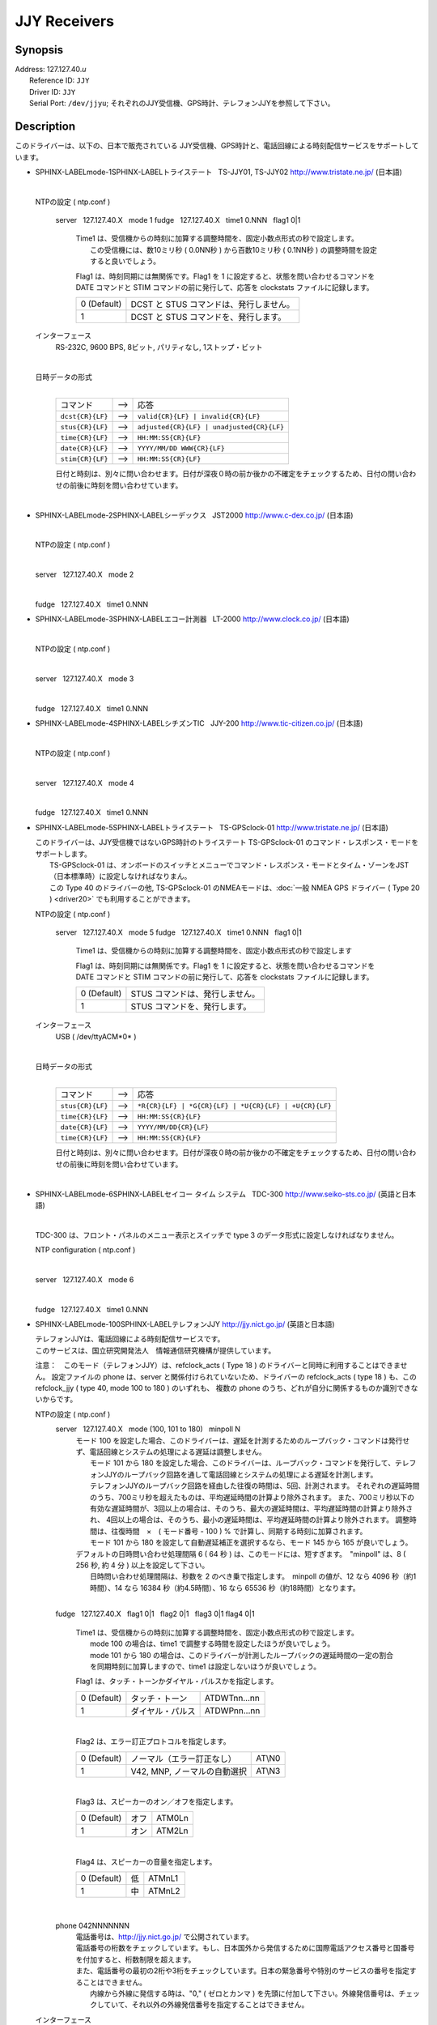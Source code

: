 JJY Receivers
=============

Synopsis
--------

| Address: 127.127.40.\ *u*
|  Reference ID: ``JJY``
|  Driver ID: ``JJY``
|  Serial Port: ``/dev/jjyu``;
  それぞれのJJY受信機、GPS時計、テレフォンJJYを参照して下さい。

Description
-----------

このドライバーは、以下の、日本で販売されている
JJY受信機、GPS時計と、電話回線による時刻配信サービスをサポートしています。

+---------------------------------------------------------------------------------------------------------------------+--------------------------------------------------------------------------------------------------------------------+
| :ref:`トライステート   TS-JJY01, TS-JJY02 <driver40-ja-mode-1>`   | :ref:`セイコー タイム システム   TDC-300 <driver40-ja-mode-6>`   |
|  :ref:`シーデックス   JST2000 <driver40-ja-mode-2>`               |  :ref:`テレフォンJJY <driver40-ja-mode-100>`                     |
|  :ref:`エコー計測器   LT-2000 <driver40-ja-mode-3>`               |                                                                                                                    |
|  :ref:`シチズンTIC   JJY-200 <driver40-ja-mode-4>`                |                                                                                                                    |
|  :ref:`トライステート   TS-GPSclock-01 <driver40-ja-mode-5>`      |                                                                                                                    |
+---------------------------------------------------------------------------------------------------------------------+--------------------------------------------------------------------------------------------------------------------+

-  SPHINX-LABELmode-1SPHINX-LABELトライステート   TS-JJY01, TS-JJY02  
   http://www.tristate.ne.jp/ (日本語)

   | 

   NTPの設定 ( ntp.conf )

       server   127.127.40.X   mode 1
       fudge   127.127.40.X   time1 0.NNN   flag1 0\|1
           | Time1
             は、受信機からの時刻に加算する調整時間を、固定小数点形式の秒で設定します。
           |  この受信機には、数10ミリ秒 ( 0.0NN秒 ) から百数10ミリ秒 (
             0.1NN秒 ) の調整時間を設定すると良いでしょう。

           Flag1 は、時刻同期には無関係です。Flag1 を 1
           に設定すると、状態を問い合わせるコマンドを DATE コマンドと
           STIM コマンドの前に発行して、応答を clockstats
           ファイルに記録します。

           +---------------+-------------------------------------------+
           | 0 (Default)   | DCST と STUS コマンドは、発行しません。   |
           +---------------+-------------------------------------------+
           | 1             | DCST と STUS コマンドを、発行します。     |
           +---------------+-------------------------------------------+

   インターフェース
       RS-232C, 9600 BPS, 8ビット, パリティなし, 1ストップ・ビット

       | 

   日時データの形式
       | 

       +--------------------+---------+---------------------------------------------+
       | コマンド           |  -->    | 応答                                        |
       +--------------------+---------+---------------------------------------------+
       | ``dcst{CR}{LF}``   |  -->    | ``valid{CR}{LF} | invalid{CR}{LF}``         |
       +--------------------+---------+---------------------------------------------+
       | ``stus{CR}{LF}``   |  -->    | ``adjusted{CR}{LF} | unadjusted{CR}{LF}``   |
       +--------------------+---------+---------------------------------------------+
       | ``time{CR}{LF}``   |  -->    | ``HH:MM:SS{CR}{LF}``                        |
       +--------------------+---------+---------------------------------------------+
       | ``date{CR}{LF}``   |  -->    | ``YYYY/MM/DD WWW{CR}{LF}``                  |
       +--------------------+---------+---------------------------------------------+
       | ``stim{CR}{LF}``   |  -->    | ``HH:MM:SS{CR}{LF}``                        |
       +--------------------+---------+---------------------------------------------+

       日付と時刻は、別々に問い合わせます。日付が深夜０時の前か後かの不確定をチェックするため、日付の問い合わせの前後に時刻を問い合わせています。

       | 

-  SPHINX-LABELmode-2SPHINX-LABELシーデックス   JST2000  
   http://www.c-dex.co.jp/ (日本語)

   | 

   .. raw:: html

      <dl>

   .. raw:: html

      <dt>

   NTPの設定 ( ntp.conf )

   .. raw:: html

      </dt>

   .. raw:: html

      <dd>

   | 

   .. raw:: html

      <dl>

   .. raw:: html

      <dt>

   server   127.127.40.X   mode 2

   .. raw:: html

      </dt>

   .. raw:: html

      <dd>

   | 

   .. raw:: html

      </dd>

   .. raw:: html

      <dt>

   fudge   127.127.40.X   time1 0.NNN

   .. raw:: html

      </dt>

-  SPHINX-LABELmode-3SPHINX-LABELエコー計測器   LT-2000  
   http://www.clock.co.jp/ (日本語)

   | 

   .. raw:: html

      <dl>

   .. raw:: html

      <dt>

   NTPの設定 ( ntp.conf )

   .. raw:: html

      </dt>

   .. raw:: html

      <dd>

   | 

   .. raw:: html

      <dl>

   .. raw:: html

      <dt>

   server   127.127.40.X   mode 3

   .. raw:: html

      </dt>

   .. raw:: html

      <dd>

   | 

   .. raw:: html

      </dd>

   .. raw:: html

      <dt>

   fudge   127.127.40.X   time1 0.NNN

   .. raw:: html

      </dt>

-  SPHINX-LABELmode-4SPHINX-LABELシチズンTIC   JJY-200  
   http://www.tic-citizen.co.jp/ (日本語)

   | 

   .. raw:: html

      <dl>

   .. raw:: html

      <dt>

   NTPの設定 ( ntp.conf )

   .. raw:: html

      </dt>

   .. raw:: html

      <dd>

   | 

   .. raw:: html

      <dl>

   .. raw:: html

      <dt>

   server   127.127.40.X   mode 4

   .. raw:: html

      </dt>

   .. raw:: html

      <dd>

   | 

   .. raw:: html

      </dd>

   .. raw:: html

      <dt>

   fudge   127.127.40.X   time1 0.NNN

   .. raw:: html

      </dt>

-  SPHINX-LABELmode-5SPHINX-LABELトライステート   TS-GPSclock-01  
   http://www.tristate.ne.jp/ (日本語)

   | このドライバーは、JJY受信機ではないGPS時計のトライステート
     TS-GPSclock-01 のコマンド・レスポンス・モードをサポートします。
   |  TS-GPSclock-01
     は、オンボードのスイッチとメニューでコマンド・レスポンス・モードとタイム・ゾーンをJST（日本標準時）に設定しなければなりまん。
   |  この Type 40 のドライバーの他, TS-GPSclock-01
     のNMEAモードは、:doc:`一般 NMEA GPS
     ドライバー ( Type 20 ) <driver20>`
     でも利用することができます。

   NTPの設定 ( ntp.conf )

       server   127.127.40.X   mode 5
       fudge   127.127.40.X   time1 0.NNN   flag1 0\|1
           Time1
           は、受信機からの時刻に加算する調整時間を、固定小数点形式の秒で設定します

           Flag1 は、時刻同期には無関係です。Flag1 を 1
           に設定すると、状態を問い合わせるコマンドを DATE コマンドと
           STIM コマンドの前に発行して、応答を clockstats
           ファイルに記録します。

           +---------------+-----------------------------------+
           | 0 (Default)   | STUS コマンドは、発行しません。   |
           +---------------+-----------------------------------+
           | 1             | STUS コマンドを、発行します。     |
           +---------------+-----------------------------------+

   インターフェース
       USB ( /dev/ttyACM*0* )

       | 

   日時データの形式
       | 

       +--------------------+---------+---------------------------------------------------------+
       | コマンド           |  -->    | 応答                                                    |
       +--------------------+---------+---------------------------------------------------------+
       | ``stus{CR}{LF}``   |  -->    | ``*R{CR}{LF} | *G{CR}{LF} | *U{CR}{LF} | +U{CR}{LF}``   |
       +--------------------+---------+---------------------------------------------------------+
       | ``time{CR}{LF}``   |  -->    | ``HH:MM:SS{CR}{LF}``                                    |
       +--------------------+---------+---------------------------------------------------------+
       | ``date{CR}{LF}``   |  -->    | ``YYYY/MM/DD{CR}{LF}``                                  |
       +--------------------+---------+---------------------------------------------------------+
       | ``time{CR}{LF}``   |  -->    | ``HH:MM:SS{CR}{LF}``                                    |
       +--------------------+---------+---------------------------------------------------------+

       日付と時刻は、別々に問い合わせます。日付が深夜０時の前か後かの不確定をチェックするため、日付の問い合わせの前後に時刻を問い合わせています。

       | 

-  SPHINX-LABELmode-6SPHINX-LABELセイコー タイム システム   TDC-300  
   http://www.seiko-sts.co.jp/ (英語と日本語)

   | 

   TDC-300 は、フロント・パネルのメニュー表示とスイッチで type 3
   のデータ形式に設定しなければなりません。

   .. raw:: html

      <dl>

   .. raw:: html

      <dt>

   NTP configuration ( ntp.conf )

   .. raw:: html

      </dt>

   .. raw:: html

      <dd>

   | 

   .. raw:: html

      <dl>

   .. raw:: html

      <dt>

   server   127.127.40.X   mode 6

   .. raw:: html

      </dt>

   .. raw:: html

      <dd>

   | 

   .. raw:: html

      </dd>

   .. raw:: html

      <dt>

   fudge   127.127.40.X   time1 0.NNN

   .. raw:: html

      </dt>

-  SPHINX-LABELmode-100SPHINX-LABELテレフォンJJY  
   http://jjy.nict.go.jp/ (英語と日本語)

   | テレフォンJJYは、電話回線による時刻配信サービスです。
   | 
     このサービスは、国立研究開発法人　情報通信研究機構が提供しています。

   注意：　このモード（テレフォンJJY）は、refclock\_acts ( Type 18 )
   のドライバーと同時に利用することはできません。 設定ファイルの phone
   は、server と関係付けられていないため、ドライバーの refclock\_acts (
   type 18 ) も、この refclock\_jjy ( type 40, mode 100 to 180 )
   のいずれも、 複数の phone
   のうち、どれが自分に関係するものか識別できないからです。

   NTPの設定 ( ntp.conf )
       server   127.127.40.X   mode (100, 101 to 180)   minpoll N
           | モード 100
             を設定した場合、このドライバーは、遅延を計測するためのループバック・コマンドは発行せず、電話回線とシステムの処理による遅延は調整しません。
           |  モード 101 から 180
             を設定した場合、このドライバーは、ループバック・コマンドを発行して、テレフォンJJYのループバック回路を通して電話回線とシステムの処理による遅延を計測します。
           | 
             テレフォンJJYのループバック回路を経由した往復の時間は、5回、計測されます。
             それぞれの遅延時間のうち、700ミリ秒を超えたものは、平均遅延時間の計算より除外されます。
             また、700ミリ秒以下の有効な遅延時間が、3回以上の場合は、そのうち、最大の遅延時間は、平均遅延時間の計算より除外され、
             4回以上の場合は、そのうち、最小の遅延時間は、平均遅延時間の計算より除外されます。
             調整時間は、往復時間　×　( モード番号 - 100 ) %
             で計算し、同期する時刻に加算されます。
           |  モード 101 から 180
             を設定して自動遅延補正を選択するなら、モード 145 から 165
             が良いでしょう。

           | デフォルトの日時問い合わせ処理間隔 6 ( 64 秒 )
             は、このモードには、短すぎます。　"minpoll" は、8 ( 256 秒,
             約 4 分 ) 以上を設定して下さい。
           |  日時問い合わせ処理間隔は、秒数を 2
             のべき乗で指定します。　minpoll の値が、12 なら 4096
             秒（約1時間）、14 なら 16384 秒（約4.5時間）、16 なら 65536
             秒（約18時間）となります。

           | 

       fudge   127.127.40.X   flag1 0\|1   flag2 0\|1   flag3 0\|1  
       flag4 0\|1
           | Time1
             は、受信機からの時刻に加算する調整時間を、固定小数点形式の秒で設定します。
           |  mode 100 の場合は、time1
             で調整する時間を設定したほうが良いでしょう。
           |  mode 101 から 180
             の場合は、このドライバーが計測したループバックの遅延時間の一定の割合を同期時刻に加算しますので、time1
             は設定しないほうが良いでしょう。

           .. raw:: html

              <div style="text-align:left;">

           Flag1 は、タッチ・トーンかダイヤル・パルスかを指定します。

           .. raw:: html

              </div>

           +---------------+--------------------+----------------+
           | 0 (Default)   | タッチ・トーン     | ATDWTnn...nn   |
           +---------------+--------------------+----------------+
           | 1             | ダイヤル・パルス   | ATDWPnn...nn   |
           +---------------+--------------------+----------------+

           | 

           .. raw:: html

              <div style="text-align:left;">

           Flag2 は、エラー訂正プロトコルを指定します。

           .. raw:: html

              </div>

           +---------------+--------------------------------+----------+
           | 0 (Default)   | ノーマル（エラー訂正なし）     | AT\\N0   |
           +---------------+--------------------------------+----------+
           | 1             | V42, MNP, ノーマルの自動選択   | AT\\N3   |
           +---------------+--------------------------------+----------+

           | 

           .. raw:: html

              <div style="text-align:left;">

           Flag3 は、スピーカーのオン／オフを指定します。

           .. raw:: html

              </div>

           +---------------+--------+----------+
           | 0 (Default)   | オフ   | ATM0Ln   |
           +---------------+--------+----------+
           | 1             | オン   | ATM2Ln   |
           +---------------+--------+----------+

           | 

           .. raw:: html

              <div style="text-align:left;">

           Flag4 は、スピーカーの音量を指定します。

           .. raw:: html

              </div>

           +---------------+------+----------+
           | 0 (Default)   | 低   | ATMnL1   |
           +---------------+------+----------+
           | 1             | 中   | ATMnL2   |
           +---------------+------+----------+

           | 

       phone 042NNNNNNN
           | 電話番号は、\ http://jjy.nict.go.jp/ で公開されています。
           | 
             電話番号の桁数をチェックしています。もし、日本国外から発信するために国際電話アクセス番号と国番号を付加すると、桁数制限を超えます。
           | 
             また、電話番号の最初の2桁や3桁をチェックしています。日本の緊急番号や特別のサービスの番号を指定することはできません。
           |  内線から外線に発信する時は、"0," ( ゼロとカンマ )
             を先頭に付加して下さい。外線発信番号は、チェックしていて、それ以外の外線発信番号を指定することはできません。

   インターフェース
       RS-232C 又は USB, 2400 BPS, 8ビット, パリティなし,
       1ストップ・ビット

       | モデム制御コマンド:
       | 
         ``ATE0Q0V1, ATMnLn, AT&K4, AT+MS=V22B, AT%C0, AT\Nn, ATH1, ATDWxnn...nn``
       |  ``+++, ATH0``

       | 

   日時データの形式
       | 

       +---------------------+---------+---------------------+---------+--------------------------------------------------------+
       | プロンプト          |  -->    | コマンド            |  -->    | 応答                                                   |
       +---------------------+---------+---------------------+---------+--------------------------------------------------------+
       | ``Name{SP}?{SP}``   |  -->    | ``TJJY{CR}``        |  -->    | Welcome messages                                       |
       +---------------------+---------+---------------------+---------+--------------------------------------------------------+
       | ``>``               |  -->    | ``LOOP{CR}``        |  -->    | ( Switch to the loopback circuit )                     |
       +---------------------+---------+---------------------+---------+--------------------------------------------------------+
       | `` ``               |         | ``( One char. )``   |  -->    | ``( One char. )``                                      |
       +---------------------+---------+---------------------+---------+--------------------------------------------------------+
       | `` ``               |         | ``COM{CR}``         |  -->    | ( Exit from the loopback circuit )                     |
       +---------------------+---------+---------------------+---------+--------------------------------------------------------+
       | ``>``               |  -->    | ``TIME{CR}``        |  -->    | ``HHMMSS{CR}HHMMSS{CR}HHMMSS{CR}`` 3 times on second   |
       +---------------------+---------+---------------------+---------+--------------------------------------------------------+
       | ``>``               |  -->    | ``4DATE{CR}``       |  -->    | ``YYYYMMDD{CR}``                                       |
       +---------------------+---------+---------------------+---------+--------------------------------------------------------+
       | ``>``               |  -->    | ``LEAPSEC{CR}``     |  -->    | ``{SP}0{CR} | +1{CR} | -1{CR}``                        |
       +---------------------+---------+---------------------+---------+--------------------------------------------------------+
       | ``>``               |  -->    | ``TIME{CR}``        |  -->    | ``HHMMSS{CR}HHMMSS{CR}HHMMSS{CR}`` 3 times on second   |
       +---------------------+---------+---------------------+---------+--------------------------------------------------------+
       | ``>``               |  -->    | ``BYE{CR}``         |  -->    | Sayounara messages                                     |
       +---------------------+---------+---------------------+---------+--------------------------------------------------------+

       | 日付と時刻は、別々に問い合わせます。日付が深夜０時の前か後かの不確定をチェックするため、日付の問い合わせの前後に時刻を問い合わせています。
       |  うるう秒は、処理していません。情報として clockstats
         ファイルに記録しているだけです。

       | 

JJY
は、長波で日本標準時(JST)を送信している無線局で、国立研究開発法人　情報通信研究機構が運用しています。JJY
の運用情報などは、 http://www.nict.go.jp/\ （英語と日本語）や
http://jjy.nict.go.jp/\ （英語と日本語）で提供されています。

実際のシリアル・ポートのデバイスにシンボリック・リンクを作成して下さい。シンボリック・リンクを作成するコマンドは、以下のとおりです。

``ln -s /dev/ttyS0 /dev/jjy0``

RS-232C から USB
への変換ケーブルを利用して、JJY受信機、GPS時計、モデムをRS-232Cポートではなく、USBに接続することができます。この場合のシンボリック・リンクを作成するコマンドは、以下のとおりです。

``ln -s /dev/ttyUSB0 /dev/jjy0``

Windows NT の場合は、 COM\ *X*:
の数字部分がドライバーのユニット番号に使用されます。
ドライバーのユニット 1 は、COM1: にユニット 3 は、COM3: に対応します。

Monitor Data
------------

このドライバーは、JJY受信機、GPS時計、モデムとの送受信データを
``clockstats`` ファイルに記録します。

``         statsdir /var/log/ntpd/         filegen clockstats file  clockstats type day enable         ``

.. raw:: html

   <div style="text-align:left;">

レコード中のマークについて

.. raw:: html

   </div>

+------------+----------------------------------------------+
| ``JJY``    | 情報（このドライバーの開始または終了）       |
+------------+----------------------------------------------+
| ``-->``    | 送信データ                                   |
+------------+----------------------------------------------+
| ``<--``    | 受信データ                                   |
+------------+----------------------------------------------+
| ``---``    | 情報                                         |
+------------+----------------------------------------------+
| ``===``    | 情報（ポーリングの開始、および、同期時刻）   |
+------------+----------------------------------------------+
| ``-W-``    | 警告メッセージ                               |
+------------+----------------------------------------------+
| ``-X-``    | エラー・メッセージ                           |
+------------+----------------------------------------------+

Fudge Factors
-------------

``time1 time``
    受信機からの時刻に対する調整時間を、固定小数点形式の秒で設定します。デフォルトは、0.0秒です。
``time2 time``
    未使用。
``stratum number``
    NTPの階層番号を 0 から 15 で指定します。デフォルトは、0です。
``refid string``
    ドライバーIDで、ASCII
    の1文字から4文字で指定します。デフォルトは、\ ``JJY`` です。
``flag1 0 | 1``
    それぞれのモードを参照して下さい。
``flag2 0 | 1``
    それぞれのモードを参照して下さい。
``flag3 0 | 1``
    それぞれのモードを参照して下さい。
``flag4 0 | 1``
    それぞれのモードを参照して下さい。
